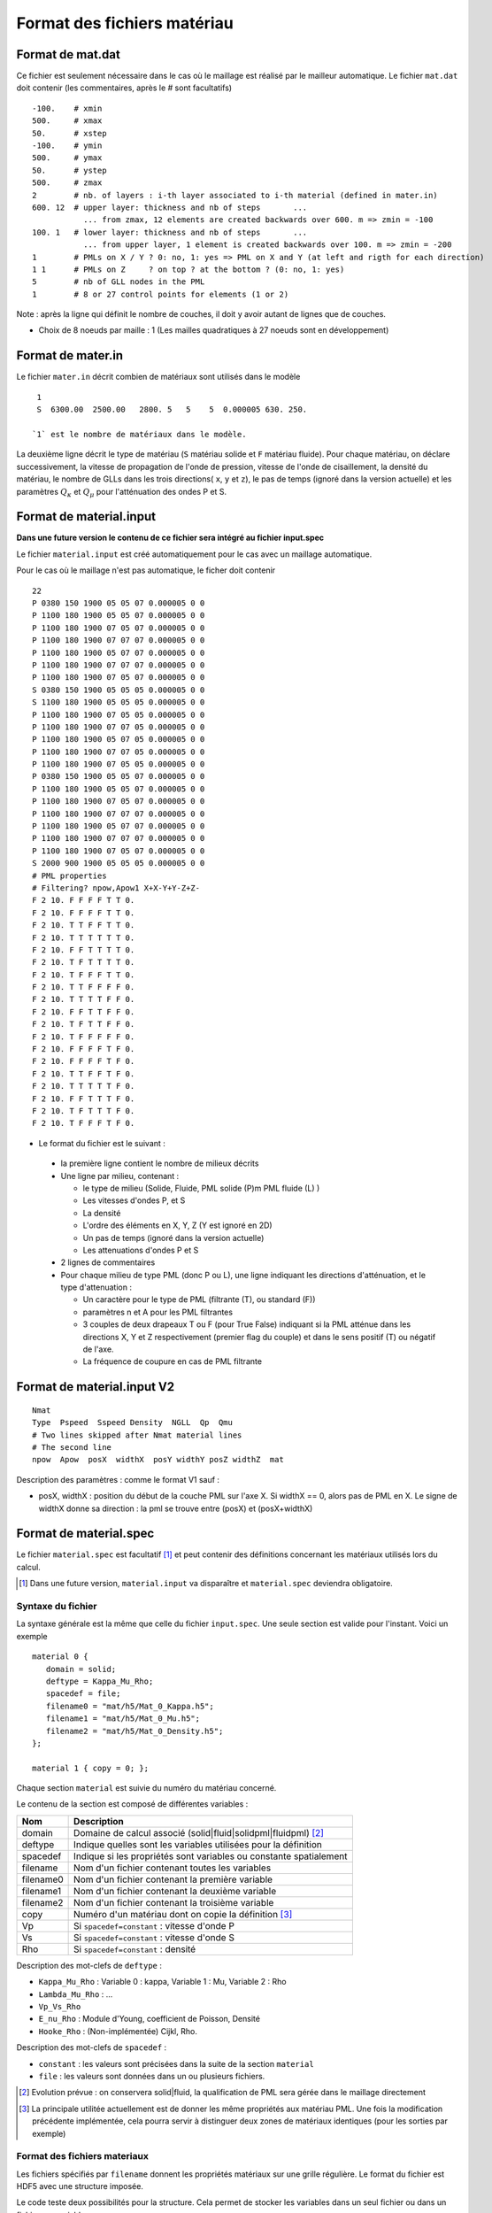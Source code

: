 .. -*- coding: utf-8 -*-

============================
Format des fichiers matériau
============================

.. _material.input: 

Format de mat.dat
=================

Ce fichier est seulement nécessaire dans le cas où le maillage est réalisé par le mailleur automatique.
Le fichier ``mat.dat`` doit contenir (les commentaires, après le *#*
sont facultatifs) ::

  -100.    # xmin
  500.     # xmax
  50.      # xstep
  -100.    # ymin
  500.     # ymax
  50.      # ystep
  500.     # zmax
  2        # nb. of layers : i-th layer associated to i-th material (defined in mater.in)
  600. 12  # upper layer: thickness and nb of steps       ...
             ... from zmax, 12 elements are created backwards over 600. m => zmin = -100
  100. 1   # lower layer: thickness and nb of steps       ...
             ... from upper layer, 1 element is created backwards over 100. m => zmin = -200
  1        # PMLs on X / Y ? 0: no, 1: yes => PML on X and Y (at left and rigth for each direction)
  1 1      # PMLs on Z     ? on top ? at the bottom ? (0: no, 1: yes)
  5        # nb of GLL nodes in the PML
  1        # 8 or 27 control points for elements (1 or 2)

Note : après la ligne qui définit le nombre de couches, il doit y avoir autant de lignes que de couches.

- Choix de 8 noeuds par maille : 1 (Les mailles quadratiques à 27
  noeuds sont en développement)

Format de mater.in
==================

Le fichier ``mater.in`` décrit combien de matériaux sont utilisés dans le modèle :: 

  1
  S  6300.00  2500.00   2800. 5   5    5  0.000005 630. 250.

 `1` est le nombre de matériaux dans le modèle.

La deuxième ligne décrit le type de matériau (``S`` matériau solide et
``F`` matériau fluide). Pour chaque matériau, on déclare
successivement, la vitesse de propagation de l'onde de pression,
vitesse de l'onde de cisaillement, la densité du matériau, le nombre
de GLLs dans les trois directions( ``x``, ``y`` et ``z``), le pas de
temps (ignoré dans la version actuelle) et les paramètres :math:`Q_\kappa` et :math:`Q_\mu`
pour l'atténuation des ondes P et S.


Format de material.input
========================

**Dans une future version le contenu de ce fichier sera intégré au fichier input.spec**

Le fichier ``material.input`` est créé automatiquement pour le cas avec un maillage automatique.

Pour le cas où le maillage n'est pas automatique, le ficher doit contenir ::

  22
  P 0380 150 1900 05 05 07 0.000005 0 0
  P 1100 180 1900 05 05 07 0.000005 0 0
  P 1100 180 1900 07 05 07 0.000005 0 0
  P 1100 180 1900 07 07 07 0.000005 0 0
  P 1100 180 1900 05 07 07 0.000005 0 0
  P 1100 180 1900 07 07 07 0.000005 0 0
  P 1100 180 1900 07 05 07 0.000005 0 0
  S 0380 150 1900 05 05 05 0.000005 0 0
  S 1100 180 1900 05 05 05 0.000005 0 0
  P 1100 180 1900 07 05 05 0.000005 0 0
  P 1100 180 1900 07 07 05 0.000005 0 0
  P 1100 180 1900 05 07 05 0.000005 0 0
  P 1100 180 1900 07 07 05 0.000005 0 0
  P 1100 180 1900 07 05 05 0.000005 0 0
  P 0380 150 1900 05 05 07 0.000005 0 0
  P 1100 180 1900 05 05 07 0.000005 0 0
  P 1100 180 1900 07 05 07 0.000005 0 0
  P 1100 180 1900 07 07 07 0.000005 0 0
  P 1100 180 1900 05 07 07 0.000005 0 0
  P 1100 180 1900 07 07 07 0.000005 0 0
  P 1100 180 1900 07 05 07 0.000005 0 0
  S 2000 900 1900 05 05 05 0.000005 0 0
  # PML properties
  # Filtering? npow,Apow1 X+X-Y+Y-Z+Z-
  F 2 10. F F F F T T 0.
  F 2 10. F F F F T T 0.
  F 2 10. T T F F T T 0.
  F 2 10. T T T T T T 0.
  F 2 10. F F T T T T 0.
  F 2 10. T F T T T T 0.
  F 2 10. T F F F T T 0.
  F 2 10. T T F F F F 0.
  F 2 10. T T T T F F 0.
  F 2 10. F F T T F F 0.
  F 2 10. T F T T F F 0.
  F 2 10. T F F F F F 0.
  F 2 10. F F F F T F 0.
  F 2 10. F F F F T F 0.
  F 2 10. T T F F T F 0.
  F 2 10. T T T T T F 0.
  F 2 10. F F T T T F 0.
  F 2 10. T F T T T F 0.
  F 2 10. T F F F T F 0. 

-  Le format du fichier est le suivant :
  
  - la première ligne contient le nombre de milieux décrits
  
  - Une ligne par milieu, contenant :
  
    - le type de milieu (Solide, Fluide, PML solide (P)m PML fluide (L) )
  
    - Les vitesses d'ondes P, et S
  
    - La densité
  
    - L'ordre des éléments en X, Y, Z (Y est ignoré en 2D)
  
    - Un pas de temps (ignoré dans la version actuelle)
  
    - Les attenuations d'ondes P et S
  
  - 2 lignes de commentaires
  
  - Pour chaque milieu de type PML (donc P ou L), une ligne indiquant les directions d'atténuation,
    et le type d'attenuation :
  
    - Un caractère pour le type de PML (filtrante (T), ou standard (F))
  
    - paramètres n et A pour les PML filtrantes
  
    - 3 couples de deux drapeaux T ou F (pour True False) indiquant si la PML atténue dans
      les directions X, Y et Z respectivement (premier flag du couple) et dans le sens positif (T)
      ou négatif de l'axe.
  
    - La fréquence de coupure en cas de PML filtrante



Format de material.input V2
===========================


::

   Nmat
   Type  Pspeed  Sspeed Density  NGLL  Qp  Qmu
   # Two lines skipped after Nmat material lines
   # The second line
   npow  Apow  posX  widthX  posY widthY posZ widthZ  mat


Description des paramètres : comme le format V1 sauf :

- posX, widthX : position du début de la couche PML sur l'axe X. Si widthX == 0, alors
  pas de PML en X. Le signe de widthX donne sa direction : la pml
  se trouve entre (posX) et (posX+widthX)

   
Format de material.spec
=======================

.. _material.spec:

Le fichier ``material.spec`` est facultatif [#]_ et peut contenir des définitions
concernant les matériaux utilisés lors du calcul.

.. [#] Dans une future version, ``material.input`` va disparaître et ``material.spec``
   deviendra obligatoire.


Syntaxe du fichier
------------------

La syntaxe générale est la même que celle du fichier ``input.spec``. Une seule
section est valide pour l'instant. Voici un exemple ::

  material 0 {
     domain = solid;
     deftype = Kappa_Mu_Rho;
     spacedef = file;
     filename0 = "mat/h5/Mat_0_Kappa.h5";
     filename1 = "mat/h5/Mat_0_Mu.h5";
     filename2 = "mat/h5/Mat_0_Density.h5";
  };

  material 1 { copy = 0; };

Chaque section ``material`` est suivie du numéro du matériau concerné.

Le contenu de la section est composé de différentes variables :

=============  ===================================================================
Nom            Description
=============  ===================================================================
domain         Domaine de calcul associé (solid|fluid|solidpml|fluidpml) [#]_
deftype        Indique quelles sont les variables utilisées pour la définition
spacedef       Indique si les propriétés sont variables ou constante spatialement
filename       Nom d'un fichier contenant toutes les variables
filename0      Nom d'un fichier contenant la première variable
filename1      Nom d'un fichier contenant la deuxième variable
filename2      Nom d'un fichier contenant la troisième variable
copy           Numéro d'un matériau dont on copie la définition [#]_
Vp             Si ``spacedef=constant`` : vitesse d'onde P
Vs             Si ``spacedef=constant`` : vitesse d'onde S
Rho            Si ``spacedef=constant`` : densité

=============  ===================================================================

Description des mot-clefs de ``deftype`` :

- ``Kappa_Mu_Rho`` : Variable 0 : kappa, Variable 1 : Mu, Variable 2 : Rho
- ``Lambda_Mu_Rho`` : ...
- ``Vp_Vs_Rho``
- ``E_nu_Rho`` : Module d'Young, coefficient de Poisson, Densité
- ``Hooke_Rho`` : (Non-implémentée) Cijkl, Rho.
  
Description des mot-clefs de ``spacedef`` :

- ``constant`` : les valeurs sont précisées dans la suite de la section ``material``
- ``file`` : les valeurs sont données dans un ou plusieurs fichiers.

.. [#] Evolution prévue : on conservera solid|fluid, la qualification de PML
   sera gérée dans le maillage directement

.. [#] La principale utilitée actuellement est de donner les même propriétés aux
   matériau PML. Une fois la modification précédente implémentée, cela pourra servir
   à distinguer deux zones de matériaux identiques (pour les sorties par exemple)


Format des fichiers materiaux
-----------------------------

Les fichiers spécifiés par ``filename`` donnent les propriétés matériaux sur une
grille régulière. Le format du fichier est HDF5 avec une structure imposée.

Le code teste deux possibilités pour la structure. Cela permet de stocker les
variables dans un seul fichier ou dans un fichier par variable.

Dans le premier cas, le fichier doit contenir un groupe par variable, le nom
du groupe devant être le nom de la variable (soit pour l'instant : ``Vp``, ``Vs``, ``Rho``,
``E``, ``Nu``, ``Lambda``, ``Mu``, ``Kappa``).

Dans le second cas (un fichier par variable), deux options sont possibles : Soit la
variable est stockée dans un groupe portant son nom (comme dans le premier cas), soit
elle est stockée à la racine du fichier.

La description d'une variable (à la racine ou dans un groupe) est la même : le fichier ou groupe
doit contenir :

- ``xMinGlob`` : un attribut de taille 3 contenant les coordonnées minimum de la grille

- ``xMaxGlob`` : un attribut de taille 3 contenant les coordonnées maximum de la grille

- ``samples`` : un dataset comportant 3 dimensions, la taille de chaque dimension étant de 2 minimum.

Le dataset est stocké dans l'ordre Fortran (nx,ny,nz) donc apparaîtra comme ayant une taille de (nz,ny,nx) depuis un code C (ou avec ``h5dump``).

La valeur au point (0,0,0) du tableau ``samples`` correspond au coordonnées spatiales (xMinGlob(0), xMinGlob(1), xMinGlob(2)).

La valeur au point (nx,ny,nz) (ordre fortran) correspond au coordonnées spatiales (xMaxGlob(0), xMaxGlob(1), xMaxGlob(2)).

Les trois variables ne sont pas nécessairement définies sur la même grille.

